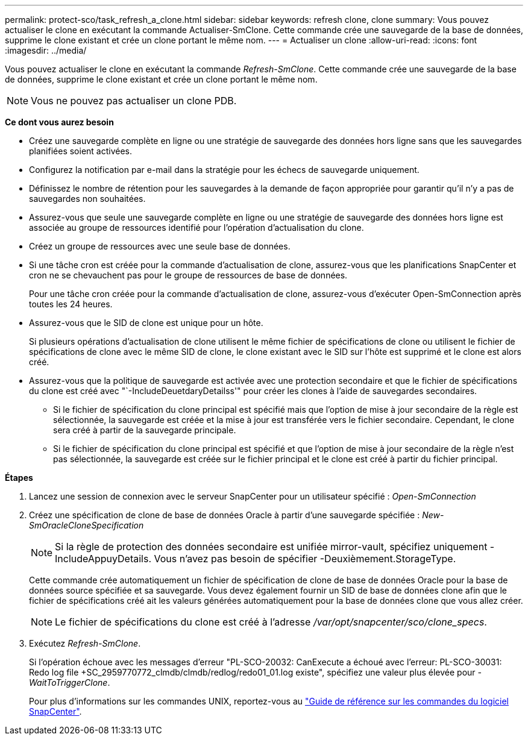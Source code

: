 ---
permalink: protect-sco/task_refresh_a_clone.html 
sidebar: sidebar 
keywords: refresh clone, clone 
summary: Vous pouvez actualiser le clone en exécutant la commande Actualiser-SmClone. Cette commande crée une sauvegarde de la base de données, supprime le clone existant et crée un clone portant le même nom. 
---
= Actualiser un clone
:allow-uri-read: 
:icons: font
:imagesdir: ../media/


[role="lead"]
Vous pouvez actualiser le clone en exécutant la commande _Refresh-SmClone_. Cette commande crée une sauvegarde de la base de données, supprime le clone existant et crée un clone portant le même nom.


NOTE: Vous ne pouvez pas actualiser un clone PDB.

*Ce dont vous aurez besoin*

* Créez une sauvegarde complète en ligne ou une stratégie de sauvegarde des données hors ligne sans que les sauvegardes planifiées soient activées.
* Configurez la notification par e-mail dans la stratégie pour les échecs de sauvegarde uniquement.
* Définissez le nombre de rétention pour les sauvegardes à la demande de façon appropriée pour garantir qu'il n'y a pas de sauvegardes non souhaitées.
* Assurez-vous que seule une sauvegarde complète en ligne ou une stratégie de sauvegarde des données hors ligne est associée au groupe de ressources identifié pour l'opération d'actualisation du clone.
* Créez un groupe de ressources avec une seule base de données.
* Si une tâche cron est créée pour la commande d'actualisation de clone, assurez-vous que les planifications SnapCenter et cron ne se chevauchent pas pour le groupe de ressources de base de données.
+
Pour une tâche cron créée pour la commande d'actualisation de clone, assurez-vous d'exécuter Open-SmConnection après toutes les 24 heures.

* Assurez-vous que le SID de clone est unique pour un hôte.
+
Si plusieurs opérations d'actualisation de clone utilisent le même fichier de spécifications de clone ou utilisent le fichier de spécifications de clone avec le même SID de clone, le clone existant avec le SID sur l'hôte est supprimé et le clone est alors créé.

* Assurez-vous que la politique de sauvegarde est activée avec une protection secondaire et que le fichier de spécifications du clone est créé avec "`-IncludeDeuetdaryDetailss'" pour créer les clones à l'aide de sauvegardes secondaires.
+
** Si le fichier de spécification du clone principal est spécifié mais que l'option de mise à jour secondaire de la règle est sélectionnée, la sauvegarde est créée et la mise à jour est transférée vers le fichier secondaire. Cependant, le clone sera créé à partir de la sauvegarde principale.
** Si le fichier de spécification du clone principal est spécifié et que l'option de mise à jour secondaire de la règle n'est pas sélectionnée, la sauvegarde est créée sur le fichier principal et le clone est créé à partir du fichier principal.




*Étapes*

. Lancez une session de connexion avec le serveur SnapCenter pour un utilisateur spécifié : _Open-SmConnection_
. Créez une spécification de clone de base de données Oracle à partir d'une sauvegarde spécifiée : _New-SmOracleCloneSpecification_
+

NOTE: Si la règle de protection des données secondaire est unifiée mirror-vault, spécifiez uniquement -IncludeAppuyDetails. Vous n'avez pas besoin de spécifier -Deuxièmement.StorageType.

+
Cette commande crée automatiquement un fichier de spécification de clone de base de données Oracle pour la base de données source spécifiée et sa sauvegarde. Vous devez également fournir un SID de base de données clone afin que le fichier de spécifications créé ait les valeurs générées automatiquement pour la base de données clone que vous allez créer.

+

NOTE: Le fichier de spécifications du clone est créé à l'adresse _/var/opt/snapcenter/sco/clone_specs_.

. Exécutez _Refresh-SmClone_.
+
Si l'opération échoue avec les messages d'erreur "PL-SCO-20032: CanExecute a échoué avec l'erreur: PL-SCO-30031: Redo log file +SC_2959770772_clmdb/clmdb/redlog/redo01_01.log existe", spécifiez une valeur plus élevée pour _-WaitToTriggerClone_.

+
Pour plus d'informations sur les commandes UNIX, reportez-vous au https://library.netapp.com/ecm/ecm_download_file/ECMLP3323470["Guide de référence sur les commandes du logiciel SnapCenter"^].



